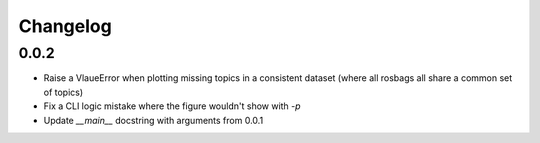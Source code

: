 Changelog
=========

0.0.2
-----------------------------

- Raise a VlaueError when plotting missing topics in a consistent dataset (where all rosbags all share a common set of topics)
- Fix a CLI logic mistake where the figure wouldn't show with `-p`
- Update `__main__` docstring with arguments from 0.0.1
